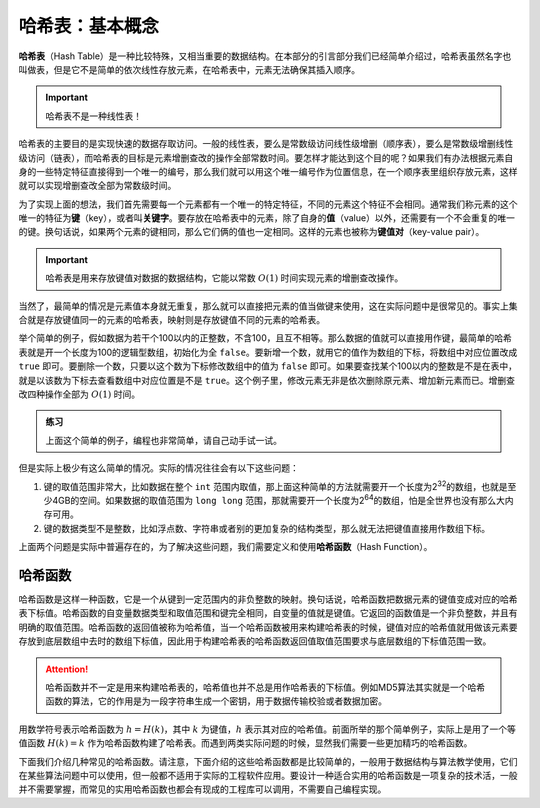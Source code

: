 哈希表：基本概念
++++++++++++++++

\ :strong:`哈希表`\ （Hash Table）是一种比较特殊，又相当重要的数据结构。在本部分的引言部分我们已经简单介绍过，哈希表虽然名字也叫做表，但是它不是简单的依次线性存放元素，在哈希表中，元素无法确保其插入顺序。

.. important::

   哈希表不是一种线性表！

哈希表的主要目的是实现快速的数据存取访问。一般的线性表，要么是常数级访问线性级增删（顺序表），要么是常数级增删线性级访问（链表），而哈希表的目标是元素增删查改的操作全部常数时间。要怎样才能达到这个目的呢？如果我们有办法根据元素自身的一些特定特征直接得到一个唯一的编号，那么我们就可以用这个唯一编号作为位置信息，在一个顺序表里组织存放元素，这样就可以实现增删查改全部为常数级时间。

为了实现上面的想法，我们首先需要每一个元素都有一个唯一的特定特征，不同的元素这个特征不会相同。通常我们称元素的这个唯一的特征为\ :strong:`键`\ （key），或者叫\ :strong:`关键字`\ 。要存放在哈希表中的元素，除了自身的\ :strong:`值`\ （value）以外，还需要有一个不会重复的唯一的键。换句话说，如果两个元素的键相同，那么它们俩的值也一定相同。这样的元素也被称为\ :strong:`键值对`\ （key-value pair）。

.. important::

   哈希表是用来存放键值对数据的数据结构，它能以常数 :math:`O(1)` 时间实现元素的增删查改操作。

当然了，最简单的情况是元素值本身就无重复，那么就可以直接把元素的值当做键来使用，这在实际问题中是很常见的。事实上集合就是存放键值同一的元素的哈希表，映射则是存放键值不同的元素的哈希表。

举个简单的例子，假如数据为若干个100以内的正整数，不含100，且互不相等。那么数据的值就可以直接用作键，最简单的哈希表就是开一个长度为100的逻辑型数组，初始化为全 ``false``\ 。要新增一个数，就用它的值作为数组的下标，将数组中对应位置改成 ``true`` 即可。要删除一个数，只要以这个数为下标修改数组中的值为 ``false`` 即可。如果要查找某个100以内的整数是不是在表中，就是以该数为下标去查看数组中对应位置是不是 ``true``\ 。这个例子里，修改元素无非是依次删除原元素、增加新元素而已。增删查改四种操作全部为 :math:`O(1)` 时间。

.. admonition:: 练习

   上面这个简单的例子，编程也非常简单，请自己动手试一试。

但是实际上极少有这么简单的情况。实际的情况往往会有以下这些问题：

1. 键的取值范围非常大，比如数据在整个 ``int`` 范围内取值，那上面这种简单的方法就需要开一个长度为2\ :superscript:`32`\ 的数组，也就是至少4GB的空间。如果数据的取值范围为 ``long long`` 范围，那就需要开一个长度为2\ :superscript:`64`\ 的数组，怕是全世界也没有那么大内存可用。
2. 键的数据类型不是整数，比如浮点数、字符串或者别的更加复杂的结构类型，那么就无法把键值直接用作数组下标。

上面两个问题是实际中普遍存在的，为了解决这些问题，我们需要定义和使用\ :strong:`哈希函数`\ （Hash Function）。

哈希函数
^^^^^^^^

哈希函数是这样一种函数，它是一个从键到一定范围内的非负整数的映射。换句话说，哈希函数把数据元素的键值变成对应的哈希表下标值。哈希函数的自变量数据类型和取值范围和键完全相同，自变量的值就是键值。它返回的函数值是一个非负整数，并且有明确的取值范围。哈希函数的返回值被称为哈希值，当一个哈希函数被用来构建哈希表的时候，键值对应的哈希值就用做该元素要存放到底层数组中去时的数组下标值，因此用于构建哈希表的哈希函数返回值取值范围要求与底层数组的下标值范围一致。

.. attention::

   哈希函数并不一定是用来构建哈希表的，哈希值也并不总是用作哈希表的下标值。例如MD5算法其实就是一个哈希函数的算法，它的作用是为一段字符串生成一个密钥，用于数据传输校验或者数据加密。

用数学符号表示哈希函数为 :math:`h=H(k)`\ ，其中 :math:`k` 为键值，:math:`h` 表示其对应的哈希值。前面所举的那个简单例子，实际上是用了一个等值函数 :math:`H(k)=k` 作为哈希函数构建了哈希表。而遇到两类实际问题的时候，显然我们需要一些更加精巧的哈希函数。

下面我们介绍几种常见的哈希函数。请注意，下面介绍的这些哈希函数都是比较简单的，一般用于数据结构与算法教学使用，它们在某些算法问题中可以使用，但一般都不适用于实际的工程软件应用。要设计一种适合实用的哈希函数是一项复杂的技术活，一般并不需要掌握，而常见的实用哈希函数也都会有现成的工程库可以调用，不需要自己编程实现。



